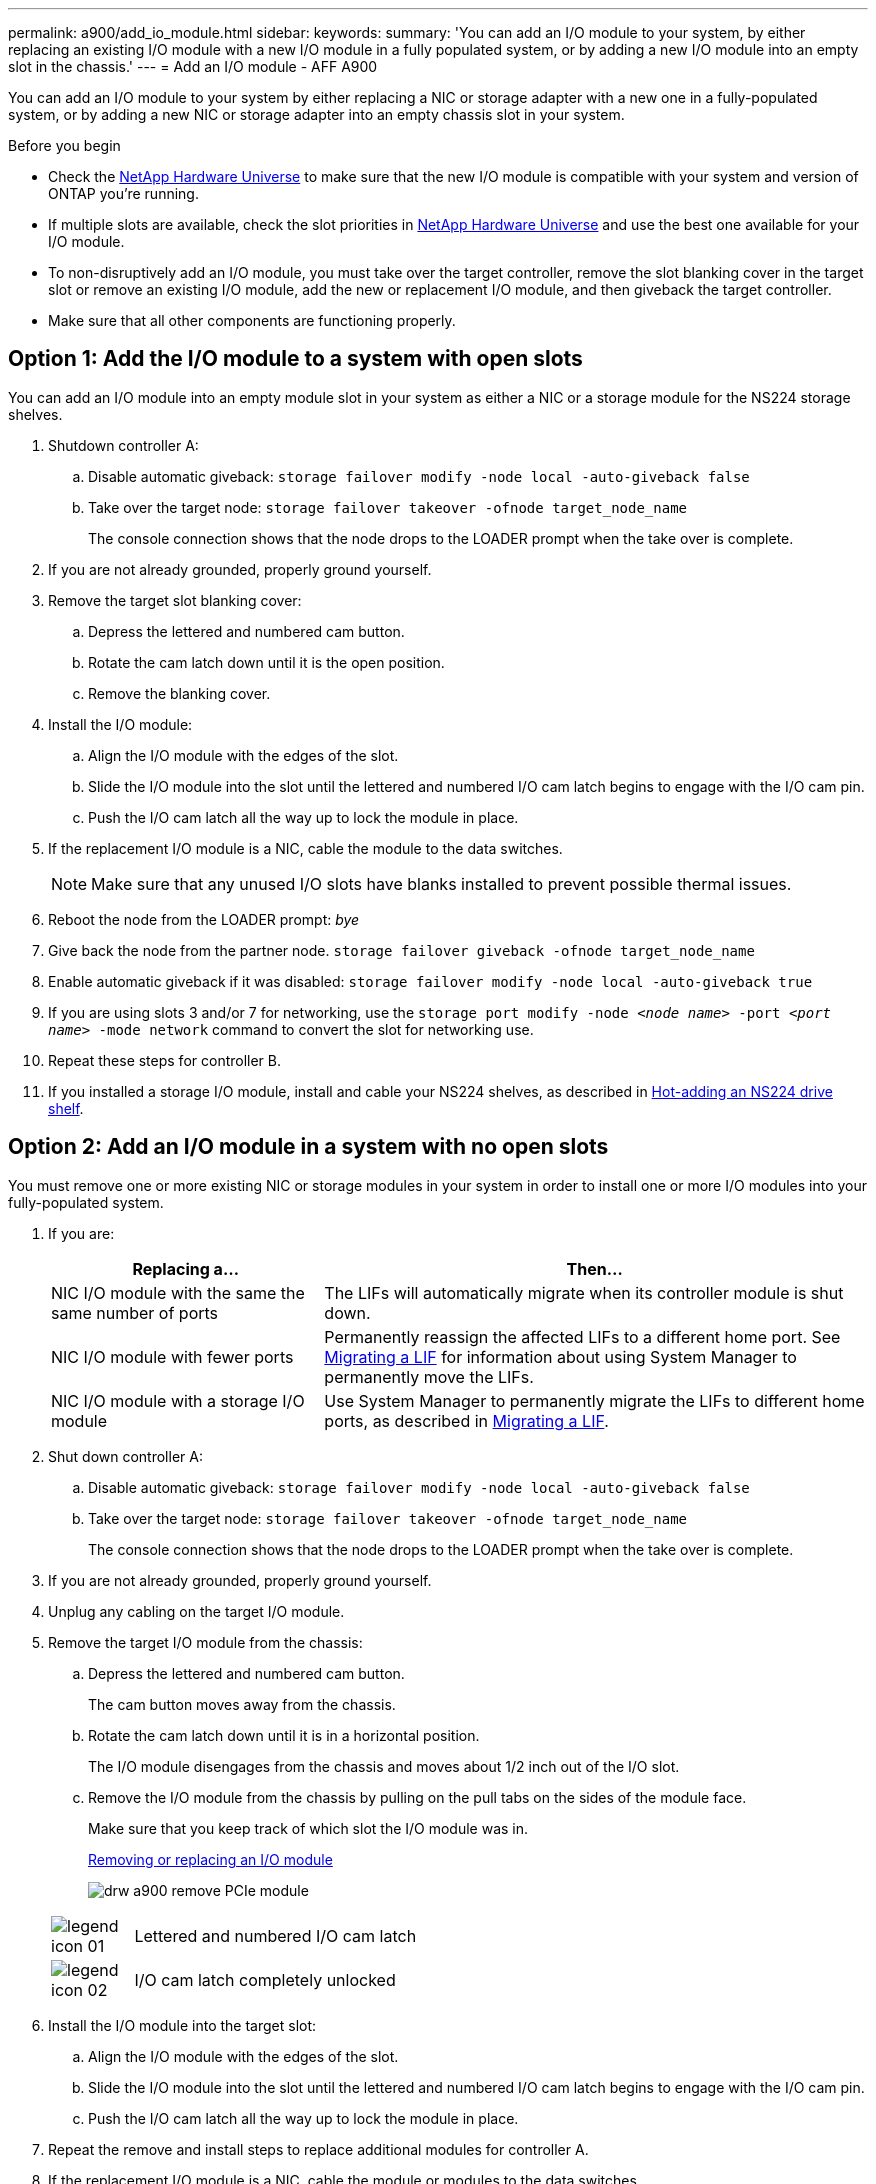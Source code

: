 ---
permalink: a900/add_io_module.html
sidebar:
keywords:
summary: 'You can add an I/O module to your system, by either replacing an existing I/O module with a new I/O module in a fully populated system, or by adding a new I/O module into an empty slot in the chassis.'
---
= Add an I/O module - AFF A900

You can add an I/O module to your system by either replacing a NIC or storage adapter with a new one in a fully-populated system, or by adding a new NIC or storage adapter into an empty chassis slot in your system.

.Before you begin

* Check the https://hwu.netapp.com/[NetApp Hardware Universe] to make sure that the new I/O module is compatible with your system and version of ONTAP you're running.

* If multiple slots are available, check the slot priorities in https://hwu.netapp.com/[NetApp Hardware Universe]  and use the best one available for your I/O module.

* To non-disruptively add an I/O module, you must take over the target controller, remove the slot blanking cover in the target slot or remove an existing I/O module, add the new or replacement I/O module, and then giveback the target controller.

* Make sure that all other components are functioning properly.

== Option 1: Add the I/O module to a system with open slots

:icons: font
:imagesdir: ../media/

[.lead]
You can add an I/O module into an empty module slot in your system as either a NIC or a storage module for the NS224 storage shelves.

. Shutdown controller A:
 .. Disable automatic giveback: `storage failover modify -node local -auto-giveback false`
 .. Take over the target node: `storage failover takeover -ofnode target_node_name`
+
The console connection shows that the node drops to the LOADER prompt when the take over is complete.
. If you are not already grounded, properly ground yourself.
. Remove the target slot blanking cover:
 .. Depress the lettered and numbered cam button.
 .. Rotate the cam latch down until it is the open position.
 .. Remove the blanking cover.
. Install the I/O module:
 .. Align the I/O module with the edges of the slot.
 .. Slide the I/O module into the slot until the lettered and numbered I/O cam latch begins to engage with the I/O cam pin.
 .. Push the I/O cam latch all the way up to lock the module in place.
. If the replacement I/O module is a NIC, cable the module to the data switches.
+
NOTE: Make sure that any unused I/O slots have blanks installed to prevent possible thermal issues.

. Reboot the node from the LOADER prompt: _bye_
. Give back the node from the partner node. `storage failover giveback -ofnode target_node_name`
. Enable automatic giveback if it was disabled: `storage failover modify -node local -auto-giveback true`
. If you are using slots 3 and/or 7 for networking, use the `storage port modify -node __<node name>__ -port __<port name>__ -mode network` command to convert the slot for networking use.
. Repeat these steps for controller B.
. If you installed a storage I/O module, install and cable your NS224 shelves, as described in https://docs.netapp.com/us-en/ontap-systems/ns224/hot-add-shelf.html[Hot-adding an NS224 drive shelf].

== Option 2: Add an I/O module in a system with no open slots

[.lead]
You must remove one or more existing NIC or storage modules in your system in order to install one or more I/O modules into your fully-populated system.

. If you are:
+
[options="header" cols="1,2"]

|===
| Replacing a...| Then...
a|
NIC I/O module with the same the same number of ports
a|
The LIFs will automatically migrate when its controller module is shut down.
a|
NIC I/O module with fewer ports
a|
Permanently reassign the affected LIFs to a different home port. See https://docs.netapp.com/ontap-9/topic/com.netapp.doc.onc-sm-help-960/GUID-208BB0B8-3F84-466D-9F4F-6E1542A2BE7D.html[Migrating a LIF] for information about using System Manager to permanently move the LIFs.
a|
NIC I/O module with a storage I/O module
a|
Use System Manager to permanently migrate the LIFs to different home ports, as described in https://docs.netapp.com/ontap-9/topic/com.netapp.doc.onc-sm-help-960/GUID-208BB0B8-3F84-466D-9F4F-6E1542A2BE7D.html[Migrating a LIF].
|===

. Shut down controller A:
 .. Disable automatic giveback: `storage failover modify -node local -auto-giveback false`
 .. Take over the target node: `storage failover takeover -ofnode target_node_name`
+
The console connection shows that the node drops to the LOADER prompt when the take over is complete.
. If you are not already grounded, properly ground yourself.
. Unplug any cabling on the target I/O module.
. Remove the target I/O module from the chassis:
.. Depress the lettered and numbered cam button.
+
The cam button moves away from the chassis.

.. Rotate the cam latch down until it is in a horizontal position.
+
The I/O module disengages from the chassis and moves about 1/2 inch out of the I/O slot.

.. Remove the I/O module from the chassis by pulling on the pull tabs on the sides of the module face.
+
Make sure that you keep track of which slot the I/O module was in.
+

https://netapp.hosted.panopto.com/Panopto/Pages/Viewer.aspx?id=3a5b1f6e-15ec-40b4-bb2a-adf9016af7b6[Removing or replacing an I/O module^]
+

image:../media/drw_a900_remove_PCIe_module.png[]

+

[cols="10,90"]

|===
a|
image::../media/legend_icon_01.png[]
a|
Lettered and numbered I/O cam latch
a|
image:../media/legend_icon_02.png[]

a|

I/O cam latch completely unlocked

|===

. Install the I/O module into the target slot:
.. Align the I/O module with the edges of the slot.
.. Slide the I/O module into the slot until the lettered and numbered I/O cam latch begins to engage with the I/O cam pin.
.. Push the I/O cam latch all the way up to lock the module in place.
. Repeat the remove and install steps to replace additional modules for controller A.
. If the replacement I/O module is a NIC, cable the module or modules to the data switches.
. Reboot the node from the LOADER prompt: _bye_
. Give back the node from the partner node. `storage failover giveback -ofnode target_node_name`
. Enable automatic giveback if it was disabled: `storage failover modify -node local -auto-giveback true`

. If you added:
+
[options="header" cols="1,2"]
|===
| If I/O module is a...| Then...
a|
NIC module in slots 3 or 7,
a|
Use the `storage port modify -node *_<node name>__ -port *_<port name>__ -mode network` command for each port.
a|
Storage module
a|
Install and cable your NS224 shelves, as described in
https://docs.netapp.com/platstor/topic/com.netapp.doc.hw-ds-nvme-hotadd/GUID-B215753F-F3E6-4FA0-A1E1-B9390B19AD94.html[Hot-adding an NS224 drive shelf].
a|
+
|===

. Repeat these steps for controller B.
